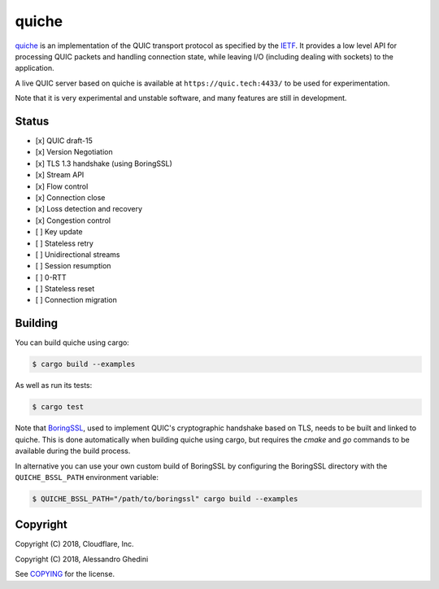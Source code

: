 quiche
======

.. image:: https://travis-ci.org/ghedo/quiche.svg
  :target: https://travis-ci.org/ghedo/quiche

quiche_ is an implementation of the QUIC transport protocol as specified by
the IETF_. It provides a low level API for processing QUIC packets and
handling connection state, while leaving I/O (including dealing with sockets)
to the application.

A live QUIC server based on quiche is available at ``https://quic.tech:4433/``
to be used for experimentation.

Note that it is very experimental and unstable software, and many features are
still in development.

.. _quiche: https://ghedo.github.io/quiche
.. _ietf: https://quicwg.org/

Status
------

* [x] QUIC draft-15
* [x] Version Negotiation
* [x] TLS 1.3 handshake (using BoringSSL)
* [x] Stream API
* [x] Flow control
* [x] Connection close
* [x] Loss detection and recovery
* [x] Congestion control
* [ ] Key update
* [ ] Stateless retry
* [ ] Unidirectional streams
* [ ] Session resumption
* [ ] 0-RTT
* [ ] Stateless reset
* [ ] Connection migration

Building
--------

You can build quiche using cargo:

.. code-block:: bash

   $ cargo build --examples

As well as run its tests:

.. code-block:: bash

   $ cargo test

Note that BoringSSL_, used to implement QUIC's cryptographic handshake based on
TLS, needs to be built and linked to quiche. This is done automatically when
building quiche using cargo, but requires the `cmake` and `go` commands to be
available during the build process.

In alternative you can use your own custom build of BoringSSL by configuring
the BoringSSL directory with the ``QUICHE_BSSL_PATH`` environment variable:

.. code-block:: bash

   $ QUICHE_BSSL_PATH="/path/to/boringssl" cargo build --examples

.. _BoringSSL: https://boringssl.googlesource.com/boringssl/

Copyright
---------

Copyright (C) 2018, Cloudflare, Inc.

Copyright (C) 2018, Alessandro Ghedini

See COPYING_ for the license.

.. _COPYING: https://github.com/ghedo/quiche/tree/master/COPYING
